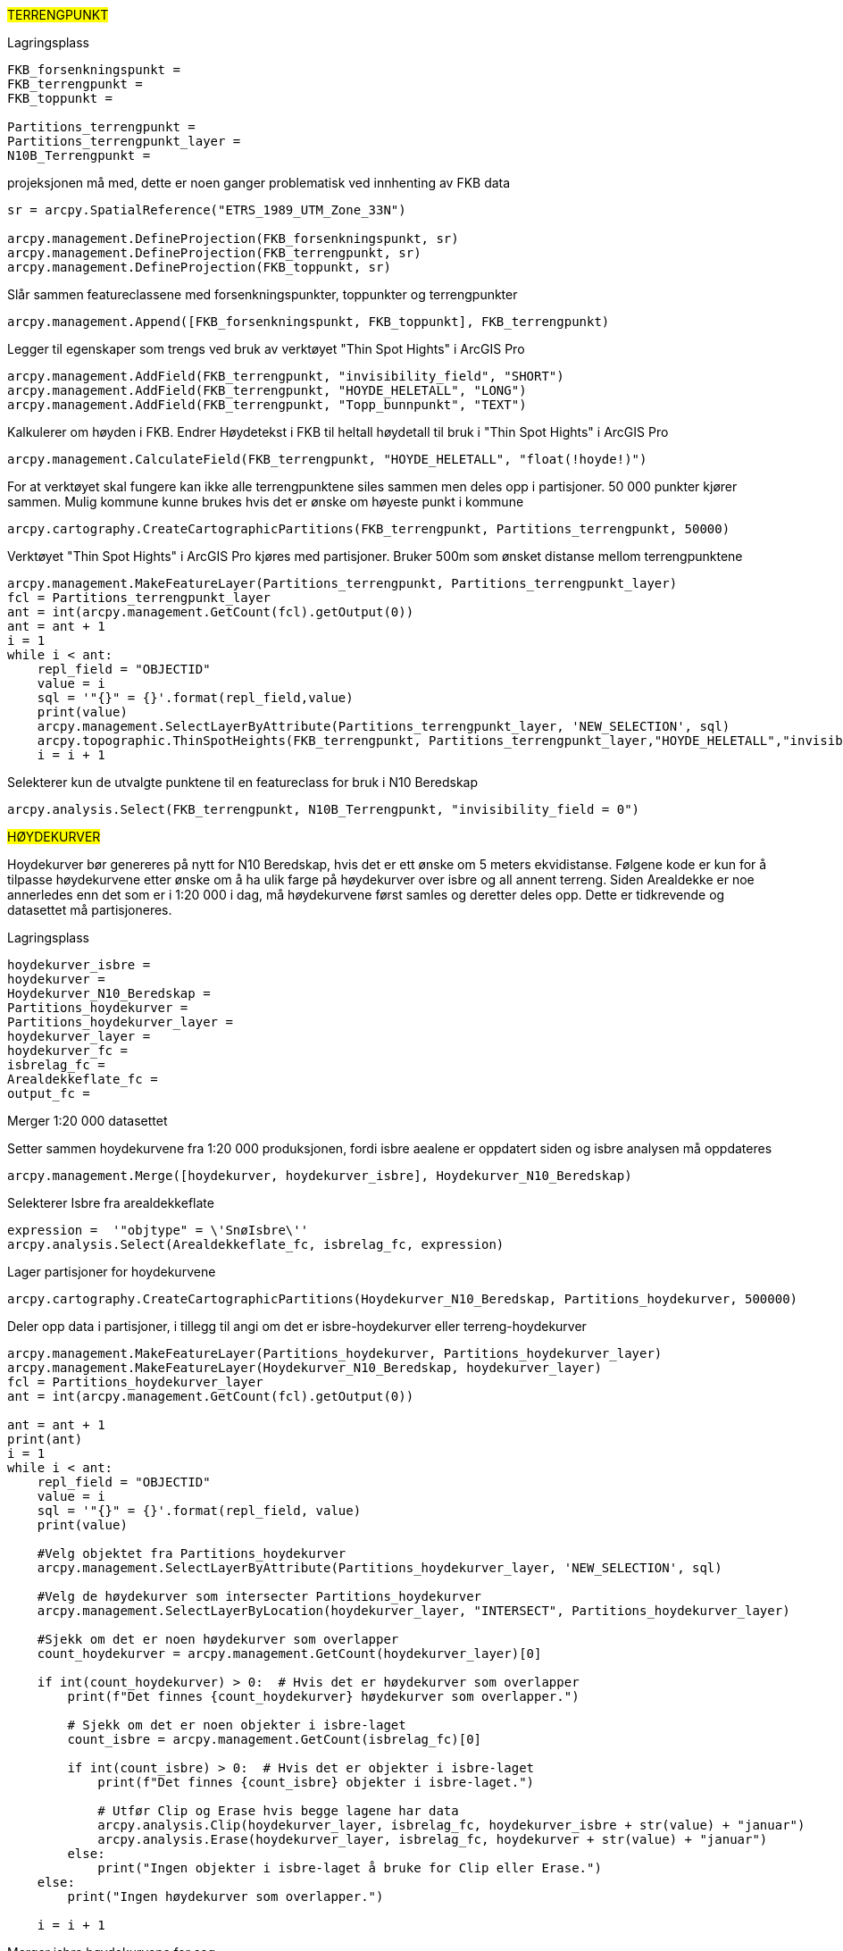 //Terrengpunkt og hoydekurver

#TERRENGPUNKT#

[.red]#Lagringsplass#
----
FKB_forsenkningspunkt = 
FKB_terrengpunkt = 
FKB_toppunkt = 

Partitions_terrengpunkt = 
Partitions_terrengpunkt_layer = 
N10B_Terrengpunkt = 
----

[.red]#projeksjonen må med, dette er noen ganger problematisk ved innhenting av FKB data#
----

sr = arcpy.SpatialReference("ETRS_1989_UTM_Zone_33N")

arcpy.management.DefineProjection(FKB_forsenkningspunkt, sr)
arcpy.management.DefineProjection(FKB_terrengpunkt, sr)
arcpy.management.DefineProjection(FKB_toppunkt, sr)
----
[.red]#Slår sammen featureclassene med forsenkningspunkter, toppunkter og terrengpunkter#
----
arcpy.management.Append([FKB_forsenkningspunkt, FKB_toppunkt], FKB_terrengpunkt)
----
[.red]#Legger til egenskaper som trengs ved bruk av verktøyet "Thin Spot Hights" i ArcGIS Pro#
----
arcpy.management.AddField(FKB_terrengpunkt, "invisibility_field", "SHORT")
arcpy.management.AddField(FKB_terrengpunkt, "HOYDE_HELETALL", "LONG")
arcpy.management.AddField(FKB_terrengpunkt, "Topp_bunnpunkt", "TEXT")
----
[.red]#Kalkulerer om høyden i FKB. Endrer Høydetekst i FKB til heltall høydetall til bruk i "Thin Spot Hights" i ArcGIS Pro#
----
arcpy.management.CalculateField(FKB_terrengpunkt, "HOYDE_HELETALL", "float(!hoyde!)")
----
[.red]#For at verktøyet skal fungere kan ikke alle terrengpunktene siles sammen men deles opp i partisjoner. 50 000 punkter kjører sammen. Mulig kommune kunne brukes hvis det er ønske om høyeste punkt i kommune#
----
arcpy.cartography.CreateCartographicPartitions(FKB_terrengpunkt, Partitions_terrengpunkt, 50000)
----
[.red]#Verktøyet "Thin Spot Hights" i ArcGIS Pro kjøres med partisjoner. Bruker 500m som ønsket distanse mellom terrengpunktene#
----
arcpy.management.MakeFeatureLayer(Partitions_terrengpunkt, Partitions_terrengpunkt_layer)
fcl = Partitions_terrengpunkt_layer
ant = int(arcpy.management.GetCount(fcl).getOutput(0))
ant = ant + 1 
i = 1
while i < ant:
    repl_field = "OBJECTID"
    value = i
    sql = '"{}" = {}'.format(repl_field,value)
    print(value)
    arcpy.management.SelectLayerByAttribute(Partitions_terrengpunkt_layer, 'NEW_SELECTION', sql)
    arcpy.topographic.ThinSpotHeights(FKB_terrengpunkt, Partitions_terrengpunkt_layer,"HOYDE_HELETALL","invisibility_field", "Topp_bunnpunkt", "500 Meters")
    i = i + 1
----
[.red]#Selekterer kun de utvalgte punktene til en featureclass for bruk i N10 Beredskap#
----
arcpy.analysis.Select(FKB_terrengpunkt, N10B_Terrengpunkt, "invisibility_field = 0")
----

#HØYDEKURVER#

Hoydekurver bør genereres på nytt for N10 Beredskap, hvis det er ett ønske om 5 meters ekvidistanse. Følgene kode er kun for å tilpasse høydekurvene etter ønske om å ha ulik farge på høydekurver over isbre og all annent terreng. Siden Arealdekke er noe annerledes enn det som er i 1:20 000 i dag, må høydekurvene først samles og deretter deles opp. Dette er tidkrevende og datasettet må partisjoneres.


[.red]#Lagringsplass#
----
hoydekurver_isbre = 
hoydekurver = 
Hoydekurver_N10_Beredskap = 
Partitions_hoydekurver = 
Partitions_hoydekurver_layer = 
hoydekurver_layer = 
hoydekurver_fc = 
isbrelag_fc = 
Arealdekkeflate_fc = 
output_fc = 
----
[.red]#Merger 1:20 000 datasettet#

Setter sammen hoydekurvene fra 1:20 000 produksjonen, fordi isbre aealene er oppdatert siden og isbre analysen må oppdateres
----
arcpy.management.Merge([hoydekurver, hoydekurver_isbre], Hoydekurver_N10_Beredskap)
----
[.red]#Selekterer Isbre fra arealdekkeflate#
----
expression =  '"objtype" = \'SnøIsbre\''
arcpy.analysis.Select(Arealdekkeflate_fc, isbrelag_fc, expression)
----
[.red]#Lager partisjoner for hoydekurvene#

----
arcpy.cartography.CreateCartographicPartitions(Hoydekurver_N10_Beredskap, Partitions_hoydekurver, 500000)
----
[.red]#Deler opp data i partisjoner, i tillegg til angi om det er isbre-hoydekurver eller terreng-hoydekurver#
----
arcpy.management.MakeFeatureLayer(Partitions_hoydekurver, Partitions_hoydekurver_layer)
arcpy.management.MakeFeatureLayer(Hoydekurver_N10_Beredskap, hoydekurver_layer)
fcl = Partitions_hoydekurver_layer
ant = int(arcpy.management.GetCount(fcl).getOutput(0))

ant = ant + 1
print(ant)
i = 1
while i < ant:
    repl_field = "OBJECTID"
    value = i
    sql = '"{}" = {}'.format(repl_field, value)
    print(value)
    
    #Velg objektet fra Partitions_hoydekurver
    arcpy.management.SelectLayerByAttribute(Partitions_hoydekurver_layer, 'NEW_SELECTION', sql)
    
    #Velg de høydekurver som intersecter Partitions_hoydekurver
    arcpy.management.SelectLayerByLocation(hoydekurver_layer, "INTERSECT", Partitions_hoydekurver_layer)
    
    #Sjekk om det er noen høydekurver som overlapper
    count_hoydekurver = arcpy.management.GetCount(hoydekurver_layer)[0]
    
    if int(count_hoydekurver) > 0:  # Hvis det er høydekurver som overlapper
        print(f"Det finnes {count_hoydekurver} høydekurver som overlapper.")
        
        # Sjekk om det er noen objekter i isbre-laget
        count_isbre = arcpy.management.GetCount(isbrelag_fc)[0]
        
        if int(count_isbre) > 0:  # Hvis det er objekter i isbre-laget
            print(f"Det finnes {count_isbre} objekter i isbre-laget.")
            
            # Utfør Clip og Erase hvis begge lagene har data
            arcpy.analysis.Clip(hoydekurver_layer, isbrelag_fc, hoydekurver_isbre + str(value) + "januar")
            arcpy.analysis.Erase(hoydekurver_layer, isbrelag_fc, hoydekurver + str(value) + "januar")
        else:
            print("Ingen objekter i isbre-laget å bruke for Clip eller Erase.")
    else:
        print("Ingen høydekurver som overlapper.")

    i = i + 1
----
[.red]#Merger isbre høydekurvene for seg#
----
import arcpy
import os

fgdb_path = 
arcpy.env.workspace = fgdb_path
#Hent alle feature classes i geodatabasen
feature_classes = arcpy.ListFeatureClasses("Hoydekurver_Isbre*",feature_type='polyline')
print(feature_classes)


#Kontroller at vi har feature classes i GDB-en
if not feature_classes:
    print("Ingen feature classes funnet i geodatabasen.")
else:
    #Filnavn for den nye sammenslåtte feature classen
    merged_fc = os.path.join(fgdb_path, "Hoydekurver_Isbre")

    try:
        #Bruk Merge for å slå sammen alle feature classes i GDB-en
        arcpy.Merge_management(feature_classes, merged_fc)
        print(f"Alle feature classes er slått sammen til: {merged_fc}")
    except Exception as e:
        print(f"Feil ved sammenføyning: {e}")

----
[.red]#Merger terreng høydekurvene for seg#

----
import arcpy
import os

fgdb_path = 
arcpy.env.workspace = fgdb_path
#Hent alle feature classes i geodatabasen
feature_classes = arcpy.ListFeatureClasses("Hoydekurver_N10*",feature_type='polyline')
print(feature_classes)


#Kontroller at vi har feature classes i GDB-en
if not feature_classes:
    print("Ingen feature classes funnet i geodatabasen.")
else:
    #Filnavn for den nye sammenslåtte feature classen
    merged_fc = os.path.join(fgdb_path, "Hoydekurver")

    try:
        #Bruk Merge for å slå sammen alle feature classes i GDB-en
        arcpy.Merge_management(feature_classes, merged_fc)
        print(f"Alle feature classes er slått sammen til: {merged_fc}")
    except Exception as e:
        print(f"Feil ved sammenføyning: {e}")
----